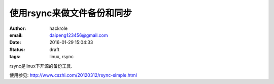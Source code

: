 使用rsync来做文件备份和同步
===========================

:author: hackrole
:email: daipeng123456@gmail.com
:date: 2016-01-29 15:04:33
:status: draft
:tags: linux, rsync


rsync是linux下开源的备份工具.


使用参见: http://www.cszhi.com/20120312/rsync-simple.html
